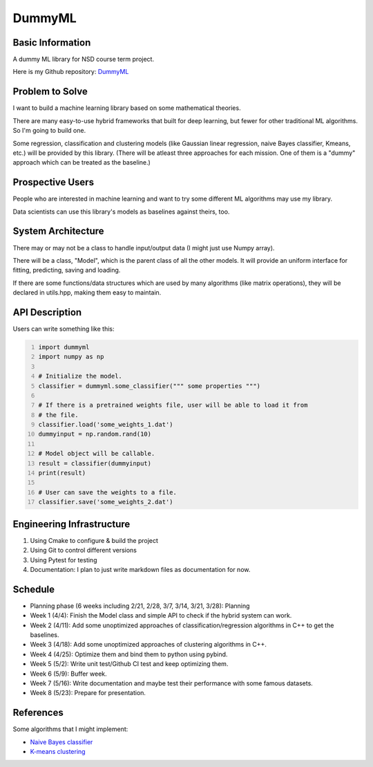 ========================
DummyML
========================



Basic Information
=================

A dummy ML library for NSD course term project.

Here is my Github repository:
`DummyML <https://github.com/BlenderWang9487/DummyML.git>`_

Problem to Solve
================

I want to build a machine learning library based on some mathematical theories.

There are many easy-to-use hybrid frameworks that built for deep learning, 
but fewer for other traditional ML algorithms. So I'm going to build one.

Some regression, classification and clustering models (like Gaussian linear 
regression, naive Bayes classifier, Kmeans, etc.) will be provided by this
library. (There will be atleast three approaches for each mission. One of them
is a "dummy" approach which can be treated as the baseline.)

Prospective Users
=================

People who are interested in machine learning and want to try some different 
ML algorithms may use my library.

Data scientists can use this library's models as baselines against theirs, too.

System Architecture
===================

There may or may not be a class to handle input/output data (I might just use
Numpy array).

There will be a class, "Model", which is the parent class of all the other
models. It will provide an uniform interface for fitting, predicting, saving and
loading.

If there are some functions/data structures which are used by many algorithms
(like matrix operations), they will be declared in utils.hpp, making them easy
to maintain.

API Description
===============

Users can write something like this:

.. code:: python
    :number-lines:

    import dummyml
    import numpy as np
    
    # Initialize the model.
    classifier = dummyml.some_classifier(""" some properties """)
    
    # If there is a pretrained weights file, user will be able to load it from
    # the file.
    classifier.load('some_weights_1.dat')
    dummyinput = np.random.rand(10)

    # Model object will be callable.
    result = classifier(dummyinput)
    print(result)

    # User can save the weights to a file.
    classifier.save('some_weights_2.dat')

Engineering Infrastructure
==========================

1. Using Cmake to configure & build the project
2. Using Git to control different versions
3. Using Pytest for testing
4. Documentation: I plan to just write markdown files as documentation for now.

Schedule
========

* Planning phase (6 weeks including 2/21, 2/28, 3/7, 3/14, 3/21, 3/28): Planning
* Week 1 (4/4): Finish the Model class and simple API to check if the hybrid
  system can work.
* Week 2 (4/11): Add some unoptimized approaches of classification/regression 
  algorithms in C++ to get the baselines.
* Week 3 (4/18): Add some unoptimized approaches of clustering algorithms in C++.
* Week 4 (4/25): Optimize them and bind them to python using pybind.
* Week 5 (5/2): Write unit test/Github CI test and keep optimizing them.
* Week 6 (5/9): Buffer week.
* Week 7 (5/16): Write documentation and maybe test their performance with some
  famous datasets.
* Week 8 (5/23): Prepare for presentation.

References
==========

Some algorithms that I might implement:

* `Naive Bayes classifier <https://en.wikipedia.org/wiki/Naive_Bayes_classifier>`_
* `K-means clustering <https://en.wikipedia.org/wiki/K-means_clustering>`_